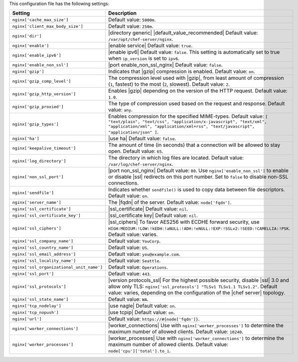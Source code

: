 .. The contents of this file are included in multiple topics.
.. This file should not be changed in a way that hinders its ability to appear in multiple documentation sets.

This configuration file has the following settings:

.. list-table::
   :widths: 200 300
   :header-rows: 1

   * - Setting
     - Description
   * - ``nginx['cache_max_size']``
     - Default value: ``5000m``.
   * - ``nginx['client_max_body_size']``
     - Default value: ``250m``.
   * - ``nginx['dir']``
     - |directory generic| |default_value_recommended| Default value: ``/var/opt/chef-server/nginx``.
   * - ``nginx['enable']``
     - |enable service| Default value: ``true``.
   * - ``nginx['enable_ipv6']``
     - |enable ipv6| Default value: ``false``. This setting is automatically set to true when ``ip_version`` is set to ``ipv6``.
   * - ``nginx['enable_non_ssl']``
     - |port enable_non_ssl_nginx| Default value: ``false``.
   * - ``nginx['gzip']``
     - Indicates that |gzip| compression is enabled. Default value: ``on``.
   * - ``nginx['gzip_comp_level']``
     - The compression level used with |gzip|, from least amount of compression (``1``, fastest) to the most (``2``, slowest). Default value: ``2``.
   * - ``nginx['gzip_http_version']``
     - Enables |gzip| depending on the version of the HTTP request. Default value: ``1.0``.
   * - ``nginx['gzip_proxied']``
     - The type of compression used based on the request and response. Default value: ``any``.
   * - ``nginx['gzip_types']``
     - Enables compression for the specified MIME-types. Default value: ``[ "text/plain", "text/css", "application/x-javascript", "text/xml", "application/xml", "application/xml+rss", "text/javascript", "application/json" ]``.
   * - ``nginx['ha']``
     - |use ha| Default value: ``false``.
   * - ``nginx['keepalive_timeout']``
     - The amount of time (in seconds) that a connection will be allowed to stay open. Default value: ``65``.
   * - ``nginx['log_directory']``
     - The directory in which log files are located. Default value: ``/var/log/chef-server/nginx``.
   * - ``nginx['non_ssl_port']``
     - |port non_ssl_nginx| Default value: ``80``. Use ``nginx['enable_non_ssl']`` to enable or disable |ssl| redirects on this port number. Set to ``false`` to disable non-SSL connections.
   * - ``nginx['sendfile']``
     - Indicates whether ``sendfile()`` is used to copy data between file descriptors. Default value: ``on``.
   * - ``nginx['server_name']``
     - The |fqdn| of the server. Default value: ``node['fqdn']``.
   * - ``nginx['ssl_certificate']``
     - |ssl_certificate| Default value: ``nil``.
   * - ``nginx['ssl_certificate_key']``
     - |ssl_certificate key| Default value: ``nil``.
   * - ``nginx['ssl_ciphers']``
     - |ssl_ciphers| To favor AES256 with ECDHE forward security, use ``HIGH:MEDIUM:!LOW:!kEDH:!aNULL:!ADH:!eNULL:!EXP:!SSLv2:!SEED:!CAMELLIA:!PSK``. Default value: varies.
   * - ``nginx['ssl_company_name']``
     - Default value: ``YouCorp``.
   * - ``nginx['ssl_country_name']``
     - Default value: ``US``.
   * - ``nginx['ssl_email_address']``
     - Default value: ``you@example.com``.
   * - ``nginx['ssl_locality_name']``
     - Default value: ``Seattle``.
   * - ``nginx['ssl_organizational_unit_name']``
     - Default value: ``Operations``.
   * - ``nginx['ssl_port']``
     - Default value: ``443``.
   * - ``nginx['ssl_protocols']``
     - |version protocols_ssl| For the highest possible security, disable |ssl| 3.0 and allow only TLS: ``nginx['ssl_protocols'] "TLSv1 TLSv1.1 TLSv1.2"``. Default value: varies, depending on the configuration of the |chef server| topology.
   * - ``nginx['ssl_state_name']``
     - Default value: ``WA``.
   * - ``nginx['tcp_nodelay']``
     - |use nagle| Default value: ``on``.
   * - ``nginx['tcp_nopush']``
     - |use tcpip| Default value: ``on``.
   * - ``nginx['url']``
     - Default value: ``https://#{node['fqdn']}``.
   * - ``nginx['worker_connections']``
     - |worker_connections| Use with ``nginx['worker_processes']`` to determine the maximum number of allowed clients. Default value: ``10240``.
   * - ``nginx['worker_processes']``
     - |worker_processes| Use with ``nginx['worker_connections']`` to determine the maximum number of allowed clients. Default value: ``node['cpu']['total'].to_i``.
